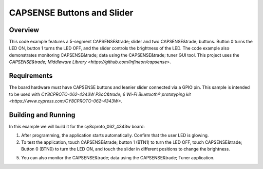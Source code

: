 .. _capsense-sample:

CAPSENSE Buttons and Slider
######

Overview
********

This code example features a 5-segment CAPSENSE&trade; slider and two CAPSENSE&trade; buttons.
Button 0 turns the LED ON, button 1 turns the LED OFF, and the slider controls the brightness of the LED.
The code example also demonstrates monitoring CAPSENSE&trade; data using the CAPSENSE&trade; tuner GUI tool.
This project uses the `CAPSENSE&trade; Middleware Library <https://github.com/Infineon/capsense>`.

Requirements
************

The board hardware must have CAPSENSE buttons and leanier slider connected via a GPIO pin.
This sample is intended to be used with `CY8CPROTO-062-4343W PSoC&trade; 6 Wi-Fi Bluetooth® prototyping kit <https://www.cypress.com/CY8CPROTO-062-4343W>`.

Building and Running
********************

In this example we will build it for the cy8cproto_062_4343w board:

.. zephyr-app-commands::
   :zephyr-app: samples/basic/capsense
   :board: cy8cproto_062_4343w
   :goals: build
   :compact:

1. After programming, the application starts automatically. Confirm that the user LED is glowing.

2. To test the application, touch CAPSENSE&trade; button 1 (BTN1) to turn the LED OFF, touch CAPSENSE&trade; Button 0 (BTN0) to turn the LED ON, and touch the slider in different positions to change the brightness.

5. You can also monitor the CAPSENSE&trade; data using the CAPSENSE&trade; Tuner application.
